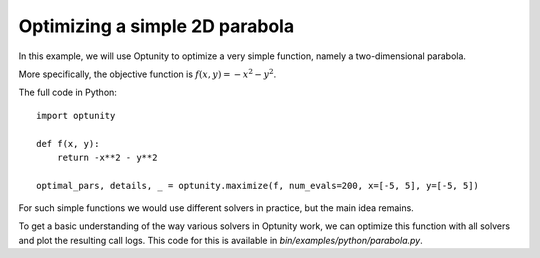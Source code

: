 Optimizing a simple 2D parabola
================================

In this example, we will use Optunity to optimize a very simple function, namely a two-dimensional parabola.

More specifically, the objective function is :math:`f(x, y) = -x^2 - y^2`.

The full code in Python::

    import optunity

    def f(x, y):
        return -x**2 - y**2

    optimal_pars, details, _ = optunity.maximize(f, num_evals=200, x=[-5, 5], y=[-5, 5])

For such simple functions we would use different solvers in practice, but the main idea remains.

To get a basic understanding of the way various solvers in Optunity work, we can optimize this function with all solvers and plot the resulting call logs.
This code for this is available in `bin/examples/python/parabola.py`.
